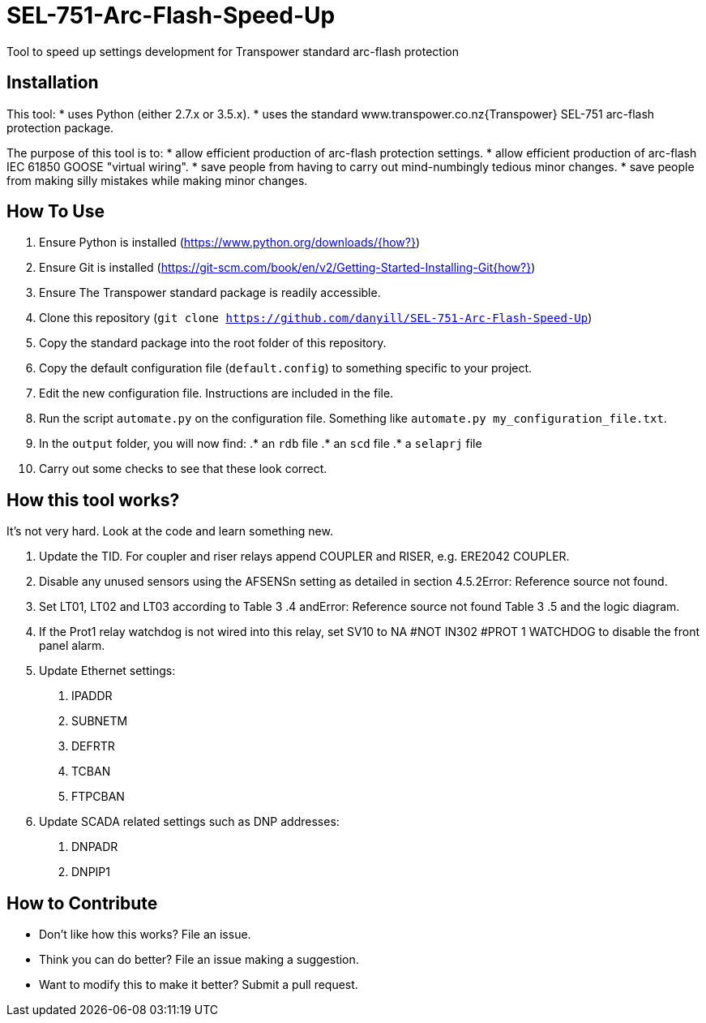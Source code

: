= SEL-751-Arc-Flash-Speed-Up

Tool to speed up settings development for Transpower standard arc-flash protection 

== Installation

This tool:
* uses Python (either 2.7.x or 3.5.x). 
* uses the standard www.transpower.co.nz{Transpower} SEL-751 arc-flash protection package.

The purpose of this tool is to:
* allow efficient production of arc-flash protection settings.
* allow efficient production of arc-flash IEC 61850 GOOSE "virtual wiring".
* save people from having to carry out mind-numbingly tedious minor changes.
* save people from making silly mistakes while making minor changes.

== How To Use

. Ensure Python is installed (https://www.python.org/downloads/{how?})
. Ensure Git is installed (https://git-scm.com/book/en/v2/Getting-Started-Installing-Git{how?})
. Ensure The Transpower standard package is readily accessible.
. Clone this repository (`git clone https://github.com/danyill/SEL-751-Arc-Flash-Speed-Up`)
. Copy the standard package into the root folder of this repository.
. Copy the default configuration file (`default.config`) to something specific to your project.
. Edit the new configuration file. Instructions are included in the file.
. Run the script `automate.py` on the configuration file. Something like `automate.py my_configuration_file.txt`.
. In the `output` folder, you will now find:
.* an `rdb` file
.* an `scd` file
.* a `selaprj` file
. Carry out some checks to see that these look correct.

== How this tool works?

It's not very hard. Look at the code and learn something new.

1. Update the TID. For coupler and riser relays append COUPLER and RISER, e.g. ERE2042 COUPLER.
2. Disable any unused sensors using the AFSENSn setting as detailed in section 4.5.2Error: Reference source not found.
3. Set LT01, LT02 and LT03 according to Table  3 .4 andError: Reference source not found Table  3 .5 and the logic diagram.
4. If the Prot1 relay watchdog  is not wired into this relay, set  SV10 to NA #NOT IN302 #PROT 1 WATCHDOG to disable the front panel alarm.
5. Update Ethernet settings:
a. IPADDR
b. SUBNETM
c. DEFRTR
d. TCBAN
e. FTPCBAN
6. Update SCADA related settings such as DNP addresses:
a. DNPADR
b. DNPIP1

== How to Contribute
* Don't like how this works? File an issue.
* Think you can do better? File an issue making a suggestion.
* Want to modify this to make it better? Submit a pull request.


